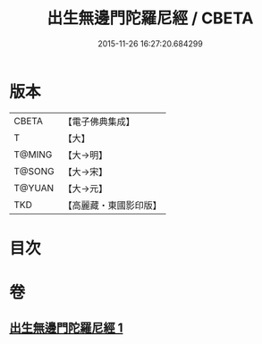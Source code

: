 #+TITLE: 出生無邊門陀羅尼經 / CBETA
#+DATE: 2015-11-26 16:27:20.684299
* 版本
 |     CBETA|【電子佛典集成】|
 |         T|【大】     |
 |    T@MING|【大→明】   |
 |    T@SONG|【大→宋】   |
 |    T@YUAN|【大→元】   |
 |       TKD|【高麗藏・東國影印版】|

* 目次
* 卷
** [[file:KR6j0211_001.txt][出生無邊門陀羅尼經 1]]
